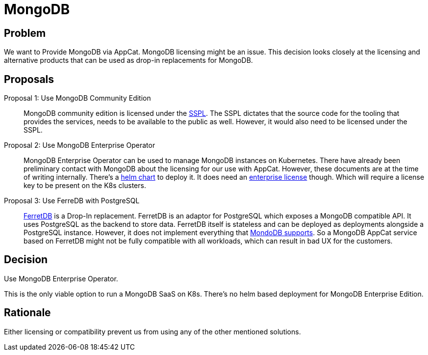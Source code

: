 = MongoDB

== Problem

We want to Provide MongoDB via AppCat.
MongoDB licensing might be an issue.
This decision looks closely at the licensing and alternative products that can be used as drop-in replacements for MongoDB.

== Proposals

Proposal 1: Use MongoDB Community Edition::
MongoDB community edition is licensed under the https://github.com/mongodb/mongo/blob/master/LICENSE-Community.txt[SSPL].
The SSPL dictates that the source code for the tooling that provides the services, needs to be available to the public as well.
However, it would also need to be licensed under the SSPL.

Proposal 2: Use MongoDB Enterprise Operator::
MongoDB Enterprise Operator can be used to manage MongoDB instances on Kubernetes.
There have already been preliminary contact with MongoDB about the licensing for our use with AppCat.
However, these documents are at the time of writing internally.
There's a https://github.com/mongodb/helm-charts/tree/main/charts/enterprise-operator[helm chart] to deploy it.
It does need an https://www.mongodb.com/pricing[enterprise license] though.
Which will require a license key to be present on the K8s clusters.

Proposal 3: Use FerreDB with PostgreSQL::
https://www.ferretdb.com/[FerretDB] is a Drop-In replacement.
FerretDB is an adaptor for PostgreSQL which exposes a MongoDB compatible API.
It uses PostgreSQL as the backend to store data.
FerretDB itself is stateless and can be deployed as deployments alongside a PostgreSQL instance.
However, it does not implement everything that https://docs.ferretdb.io/diff/[MondoDB supports].
So a MongoDB AppCat service based on FerretDB might not be fully compatible with all workloads, which can result in bad UX for the customers.

== Decision
Use MongoDB Enterprise Operator.

This is the only viable option to run a MongoDB SaaS on K8s.
There's no helm based deployment for MongoDB Enterprise Edition.

== Rationale
Either licensing or compatibility prevent us from using any of the other mentioned solutions.
